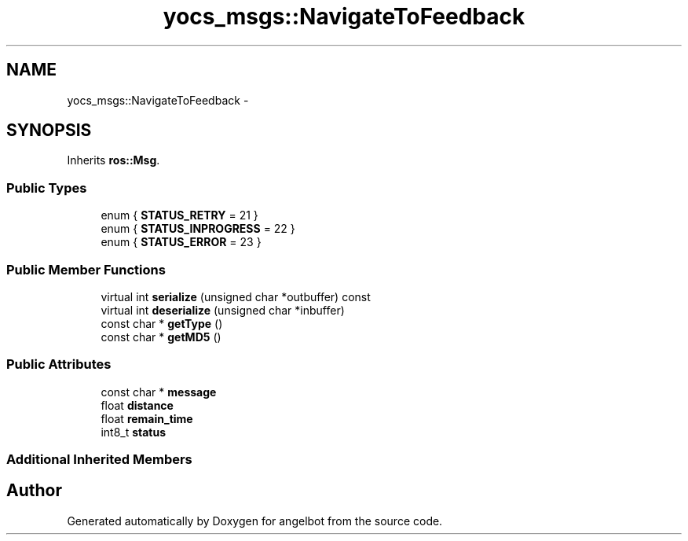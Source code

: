 .TH "yocs_msgs::NavigateToFeedback" 3 "Sat Jul 9 2016" "angelbot" \" -*- nroff -*-
.ad l
.nh
.SH NAME
yocs_msgs::NavigateToFeedback \- 
.SH SYNOPSIS
.br
.PP
.PP
Inherits \fBros::Msg\fP\&.
.SS "Public Types"

.in +1c
.ti -1c
.RI "enum { \fBSTATUS_RETRY\fP = 21 }"
.br
.ti -1c
.RI "enum { \fBSTATUS_INPROGRESS\fP = 22 }"
.br
.ti -1c
.RI "enum { \fBSTATUS_ERROR\fP = 23 }"
.br
.in -1c
.SS "Public Member Functions"

.in +1c
.ti -1c
.RI "virtual int \fBserialize\fP (unsigned char *outbuffer) const "
.br
.ti -1c
.RI "virtual int \fBdeserialize\fP (unsigned char *inbuffer)"
.br
.ti -1c
.RI "const char * \fBgetType\fP ()"
.br
.ti -1c
.RI "const char * \fBgetMD5\fP ()"
.br
.in -1c
.SS "Public Attributes"

.in +1c
.ti -1c
.RI "const char * \fBmessage\fP"
.br
.ti -1c
.RI "float \fBdistance\fP"
.br
.ti -1c
.RI "float \fBremain_time\fP"
.br
.ti -1c
.RI "int8_t \fBstatus\fP"
.br
.in -1c
.SS "Additional Inherited Members"


.SH "Author"
.PP 
Generated automatically by Doxygen for angelbot from the source code\&.
